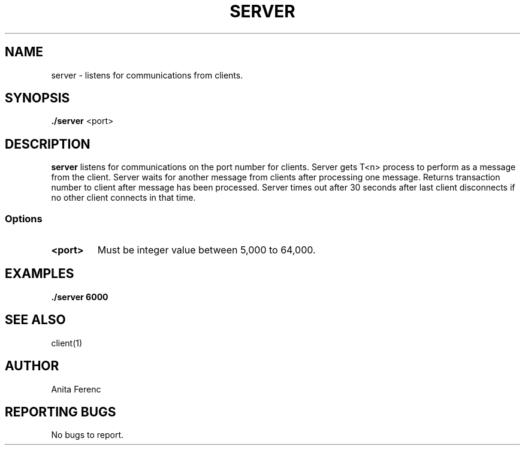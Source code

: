 .TH SERVER 1 "28 Novemeber 20"
.SH NAME
server \- listens for communications from clients.
.SH SYNOPSIS
\fB./server\fP <port>
.SH DESCRIPTION
\fBserver\fP listens for communications on the port number for clients. Server gets T<n> process to perform as a message 
from the client. Server waits for another message from clients after processing one message. Returns transaction 
number to client after message has been processed. Server times out after 30 seconds after last client disconnects 
if no other client connects in that time.  
.SS Options
.TP
\fB<port>\fP
Must be integer value between 5,000 to 64,000.
.SH EXAMPLES
\fB./server 6000\fP
.SH "SEE ALSO"
client(1)
.SH AUTHOR
Anita Ferenc
.SH REPORTING BUGS
No bugs to report.

